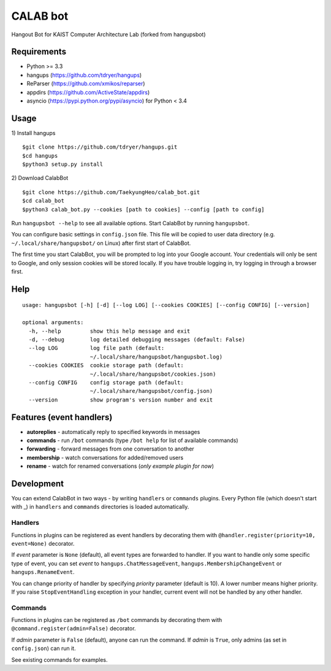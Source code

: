 CALAB bot
==========

Hangout Bot for KAIST Computer Architecture Lab
(forked from hangupsbot)

Requirements
------------

- Python >= 3.3
- hangups (https://github.com/tdryer/hangups)
- ReParser (https://github.com/xmikos/reparser)
- appdirs (https://github.com/ActiveState/appdirs)
- asyncio (https://pypi.python.org/pypi/asyncio) for Python < 3.4

Usage
-----

1) Install hangups
::

   $git clone https://github.com/tdryer/hangups.git
   $cd hangups
   $python3 setup.py install

2) Download CalabBot 
::

   $git clone https://github.com/TaekyungHeo/calab_bot.git
   $cd calab_bot
   $python3 calab_bot.py --cookies [path to cookies] --config [path to config]

Run ``hangupsbot --help`` to see all available options.
Start CalabBot by running ``hangupsbot``.

You can configure basic settings in ``config.json`` file. This file will be
copied to user data directory (e.g. ``~/.local/share/hangupsbot/`` on Linux)
after first start of CalabBot.

The first time you start CalabBot, you will be prompted to log into your
Google account. Your credentials will only be sent to Google, and only
session cookies will be stored locally. If you have trouble logging in,
try logging in through a browser first.

Help
----
::

    usage: hangupsbot [-h] [-d] [--log LOG] [--cookies COOKIES] [--config CONFIG] [--version]

    optional arguments:
      -h, --help         show this help message and exit
      -d, --debug        log detailed debugging messages (default: False)
      --log LOG          log file path (default:
                         ~/.local/share/hangupsbot/hangupsbot.log)
      --cookies COOKIES  cookie storage path (default:
                         ~/.local/share/hangupsbot/cookies.json)
      --config CONFIG    config storage path (default:
                         ~/.local/share/hangupsbot/config.json)
      --version          show program's version number and exit

Features (event handlers)
-------------------------

- **autoreplies** - automatically reply to specified keywords in messages
- **commands** - run ``/bot`` commands (type ``/bot help`` for list of available commands)
- **forwarding** - forward messages from one conversation to another
- **membership** - watch conversations for added/removed users
- **rename** - watch for renamed conversations (*only example plugin for now*)

Development
-----------

You can extend CalabBot in two ways - by writing ``handlers`` or ``commands`` plugins.
Every Python file (which doesn't start with \_) in ``handlers`` and ``commands`` directories
is loaded automatically.

Handlers
^^^^^^^^

Functions in plugins can be registered as event handlers by decorating them with
``@handler.register(priority=10, event=None)`` decorator.

If *event* parameter is ``None`` (default), all event types are forwarded to handler.
If you want to handle only some specific type of event, you can set *event*
to ``hangups.ChatMessageEvent``, ``hangups.MembershipChangeEvent``
or ``hangups.RenameEvent``.

You can change priority of handler by specifying *priority* parameter (default is 10).
A lower number means higher priority. If you raise ``StopEventHandling`` exception in
your handler, current event will not be handled by any other handler.

Commands
^^^^^^^^

Functions in plugins can be registered as ``/bot`` commands by decorating them with
``@command.register(admin=False)`` decorator.

If *admin* parameter is ``False`` (default), anyone can run the command.
If *admin* is ``True``, only admins (as set in ``config.json``) can run it.

See existing commands for examples.

